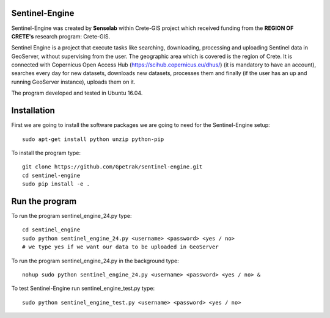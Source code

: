Sentinel-Engine
=============================

Sentinel-Engine was created by **Senselab** within Crete-GIS project which received funding from the **REGION OF CRETE's** research program: Crete-GIS. 

Sentinel Engine is a project that execute tasks like searching, downloading, processing and uploading Sentinel data in GeoServer, without supervising from the user. The geographic area which is covered is the region of Crete.
It is connected with Copernicus Open Access Hub (https://scihub.copernicus.eu/dhus/) (it is mandatory to have an account), searches every day for new datasets, downloads new datasets, processes them and finally (if the user has an up and running GeoServer instance), uploads them on it.

The program developed and tested in Ubuntu 16.04.

Installation
=============================

First we are going to install the software packages we are going to need for the Sentinel-Engine setup::
    
    sudo apt-get install python unzip python-pip

To install the program type::

    git clone https://github.com/Gpetrak/sentinel-engine.git
    cd sentinel-engine
    sudo pip install -e .

Run the program
=============================

To run the program sentinel_engine_24.py type::

    cd sentinel_engine
    sudo python sentinel_engine_24.py <username> <password> <yes / no>
    # we type yes if we want our data to be uploaded in GeoServer

To run the program sentinel_engine_24.py in the background type::
   
    nohup sudo python sentinel_engine_24.py <username> <password> <yes / no> &

To test Sentinel-Engine run sentinel_engine_test.py type::

    sudo python sentinel_engine_test.py <username> <password> <yes / no> 


